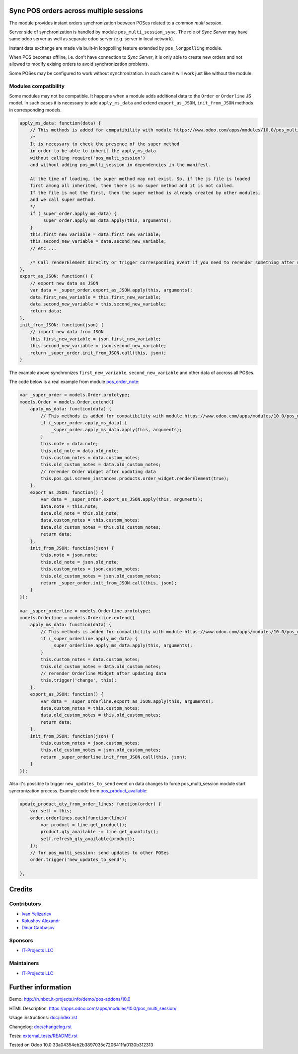 .. image:: https://img.shields.io/badge/license-LGPL--3-blue.png
   :target: https://www.gnu.org/licenses/lgpl
   :alt: License: LGPL-3

Sync POS orders across multiple sessions
========================================

The module provides instant orders synchronization between POSes related to a common *multi session*.

Server side of synchronization is handled by module ``pos_multi_session_sync``. The role of *Sync Server* may have same odoo server as well as separate odoo server (e.g. server in local network).

Instant data exchange are made via built-in longpolling feature extended by ``pos_longpolling`` module.

When POS becomes offline, i.e. don't have connection to *Sync Server*, it is only able to create new orders and not allowed to modify exising orders to avoid synchronization problems.

Some POSes may be configured to work without synchronization. In such case it will work just like without the module.

Modules compatibility
---------------------

Some modules may not be compatible. It happens when a module adds additional data to the ``Order`` or ``Orderline`` JS model. In such cases it is necessary to add ``apply_ms_data`` and extend ``export_as_JSON``, ``init_from_JSON`` methods in corresponding models.

.. code-block:: js

    apply_ms_data: function(data) {
        // This methods is added for compatibility with module https://www.odoo.com/apps/modules/10.0/pos_multi_session/
        /*
        It is necessary to check the presence of the super method
        in order to be able to inherit the apply_ms_data
        without calling require('pos_multi_session') 
        and without adding pos_multi_session in dependencies in the manifest.

        At the time of loading, the super method may not exist. So, if the js file is loaded
        first among all inherited, then there is no super method and it is not called.
        If the file is not the first, then the super method is already created by other modules,
        and we call super method.
        */
        if (_super_order.apply_ms_data) {
            _super_order.apply_ms_data.apply(this, arguments);
        }
        this.first_new_variable = data.first_new_variable;
        this.second_new_variable = data.second_new_variable;
        // etc ...
        
        /* Call renderElement direclty or trigger corresponding event if you need to rerender something after updating */
    },
    export_as_JSON: function() {
        // export new data as JSON
        var data = _super_order.export_as_JSON.apply(this, arguments);
        data.first_new_variable = this.first_new_variable;
        data.second_new_variable = this.second_new_variable;
        return data;
    },
    init_from_JSON: function(json) {
        // import new data from JSON
        this.first_new_variable = json.first_new_variable;
        this.second_new_variable = json.second_new_variable;
        return _super_order.init_from_JSON.call(this, json);
    }

The example above synchronizes ``first_new_variable``, ``second_new_variable`` and other data of accross all POSes.

The code below is a real example from module `pos_order_note <https://www.odoo.com/apps/modules/11.0/pos_order_note/>`__:

.. code-block:: js

    var _super_order = models.Order.prototype;
    models.Order = models.Order.extend({
        apply_ms_data: function(data) {
            // This methods is added for compatibility with module https://www.odoo.com/apps/modules/10.0/pos_multi_session/
            if (_super_order.apply_ms_data) {
                _super_order.apply_ms_data.apply(this, arguments);
            }
            this.note = data.note;
            this.old_note = data.old_note;
            this.custom_notes = data.custom_notes;
            this.old_custom_notes = data.old_custom_notes;
            // rerender Order Widget after updating data
            this.pos.gui.screen_instances.products.order_widget.renderElement(true);
        },
        export_as_JSON: function() {
            var data = _super_order.export_as_JSON.apply(this, arguments);
            data.note = this.note;
            data.old_note = this.old_note;
            data.custom_notes = this.custom_notes;
            data.old_custom_notes = this.old_custom_notes;
            return data;
        },
        init_from_JSON: function(json) {
            this.note = json.note;
            this.old_note = json.old_note;
            this.custom_notes = json.custom_notes;
            this.old_custom_notes = json.old_custom_notes;
            return _super_order.init_from_JSON.call(this, json);
        }
    });

    var _super_orderline = models.Orderline.prototype;
    models.Orderline = models.Orderline.extend({
        apply_ms_data: function(data) {
            // This methods is added for compatibility with module https://www.odoo.com/apps/modules/10.0/pos_multi_session/
            if (_super_orderline.apply_ms_data) {
                _super_orderline.apply_ms_data.apply(this, arguments);
            }
            this.custom_notes = data.custom_notes;
            this.old_custom_notes = data.old_custom_notes;
            // rerender Orderline Widget after updating data
            this.trigger('change', this);
        },
        export_as_JSON: function() {
            var data = _super_orderline.export_as_JSON.apply(this, arguments);
            data.custom_notes = this.custom_notes;
            data.old_custom_notes = this.old_custom_notes;
            return data;
        },
        init_from_JSON: function(json) {
            this.custom_notes = json.custom_notes;
            this.old_custom_notes = json.old_custom_notes;
            return _super_orderline.init_from_JSON.call(this, json);
        }
    });

Also it's possible to trigger ``new_updates_to_send`` event on data changes to force pos_multi_session module start syncronization process. Example code from `pos_product_available <https://www.odoo.com/apps/modules/10.0/pos_product_available/>`__:

.. code-block:: js

    update_product_qty_from_order_lines: function(order) {
        var self = this;
        order.orderlines.each(function(line){
            var product = line.get_product();
            product.qty_available -= line.get_quantity();
            self.refresh_qty_available(product);
        });
        // for pos_multi_session: send updates to other POSes
        order.trigger('new_updates_to_send');

    },

Credits
=======

Contributors
------------
* `Ivan Yelizariev <https://it-projects.info/team/yelizariev>`__
* `Kolushov Alexandr <https://it-projects.info/team/KolushovAlexandr>`__
* `Dinar Gabbasov <https://it-projects.info/team/GabbasovDinar>`__

Sponsors
--------
* `IT-Projects LLC <https://it-projects.info>`__

Maintainers
-----------
* `IT-Projects LLC <https://it-projects.info>`__

Further information
===================

Demo: http://runbot.it-projects.info/demo/pos-addons/10.0

HTML Description: https://apps.odoo.com/apps/modules/10.0/pos_multi_session/

Usage instructions: `<doc/index.rst>`_

Changelog: `<doc/changelog.rst>`_

Tests: `<external_tests/README.rst>`__

Tested on Odoo 10.0 33a04354eb2b3897035c7206411fa0130b312313
